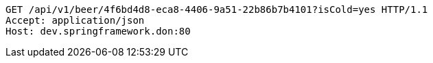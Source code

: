 [source,http,options="nowrap"]
----
GET /api/v1/beer/4f6bd4d8-eca8-4406-9a51-22b86b7b4101?isCold=yes HTTP/1.1
Accept: application/json
Host: dev.springframework.don:80

----